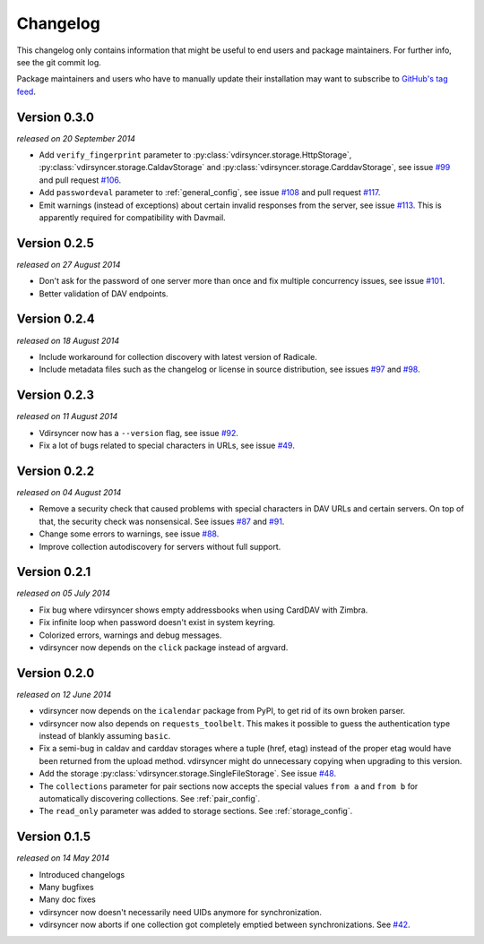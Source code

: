 =========
Changelog
=========

This changelog only contains information that might be useful to end users and
package maintainers. For further info, see the git commit log.

Package maintainers and users who have to manually update their installation
may want to subscribe to `GitHub's tag feed
<https://github.com/untitaker/vdirsyncer/tags.atom>`_.

Version 0.3.0
=============

*released on 20 September 2014*

- Add ``verify_fingerprint`` parameter to
  :py:class:`vdirsyncer.storage.HttpStorage`,
  :py:class:`vdirsyncer.storage.CaldavStorage` and
  :py:class:`vdirsyncer.storage.CarddavStorage`,
  see issue `#99`_ and pull request `#106`_.

- Add ``passwordeval`` parameter to :ref:`general_config`, see issue `#108`_
  and pull request `#117`_.

- Emit warnings (instead of exceptions) about certain invalid responses from
  the server, see issue `#113`_.  This is apparently required for compatibility
  with Davmail.

.. _`#99`: https://github.com/untitaker/vdirsyncer/issues/99
.. _`#106`: https://github.com/untitaker/vdirsyncer/pull/106
.. _`#108`: https://github.com/untitaker/vdirsyncer/issues/108
.. _`#113`: https://github.com/untitaker/vdirsyncer/issues/113
.. _`#117`: https://github.com/untitaker/vdirsyncer/pull/117

Version 0.2.5
=============

*released on 27 August 2014*

- Don't ask for the password of one server more than once and fix multiple
  concurrency issues, see issue `#101`_.

- Better validation of DAV endpoints.

.. _`#101`: https://github.com/untitaker/vdirsyncer/issues/101

Version 0.2.4
=============

*released on 18 August 2014*

- Include workaround for collection discovery with latest version of Radicale.

- Include metadata files such as the changelog or license in source
  distribution, see issues `#97`_ and `#98`_.

.. _`#97`: https://github.com/untitaker/vdirsyncer/issues/97
.. _`#98`: https://github.com/untitaker/vdirsyncer/issues/98

Version 0.2.3
=============

*released on 11 August 2014*

- Vdirsyncer now has a ``--version`` flag, see issue `#92`_.

- Fix a lot of bugs related to special characters in URLs, see issue `#49`_.

.. _`#92`: https://github.com/untitaker/vdirsyncer/issues/92
.. _`#49`: https://github.com/untitaker/vdirsyncer/issues/49

Version 0.2.2
=============

*released on 04 August 2014*

- Remove a security check that caused problems with special characters in DAV
  URLs and certain servers. On top of that, the security check was nonsensical.
  See issues `#87`_ and `#91`_.

- Change some errors to warnings, see issue `#88`_.

- Improve collection autodiscovery for servers without full support.

.. _`#87`: https://github.com/untitaker/vdirsyncer/issues/87
.. _`#88`: https://github.com/untitaker/vdirsyncer/issues/88
.. _`#91`: https://github.com/untitaker/vdirsyncer/issues/91

Version 0.2.1
=============

*released on 05 July 2014*

- Fix bug where vdirsyncer shows empty addressbooks when using CardDAV with
  Zimbra.

- Fix infinite loop when password doesn't exist in system keyring.

- Colorized errors, warnings and debug messages.

- vdirsyncer now depends on the ``click`` package instead of argvard.

Version 0.2.0
=============

*released on 12 June 2014*

- vdirsyncer now depends on the ``icalendar`` package from PyPI, to get rid of
  its own broken parser.

- vdirsyncer now also depends on ``requests_toolbelt``. This makes it possible
  to guess the authentication type instead of blankly assuming ``basic``.

- Fix a semi-bug in caldav and carddav storages where a tuple (href, etag)
  instead of the proper etag would have been returned from the upload method.
  vdirsyncer might do unnecessary copying when upgrading to this version.

- Add the storage :py:class:`vdirsyncer.storage.SingleFileStorage`. See issue
  `#48`_.

- The ``collections`` parameter for pair sections now accepts the special
  values ``from a`` and ``from b`` for automatically discovering collections.
  See :ref:`pair_config`.

- The ``read_only`` parameter was added to storage sections. See
  :ref:`storage_config`.

.. _`#48`: https://github.com/untitaker/vdirsyncer/issues/48

Version 0.1.5
=============

*released on 14 May 2014*

- Introduced changelogs

- Many bugfixes

- Many doc fixes

- vdirsyncer now doesn't necessarily need UIDs anymore for synchronization.

- vdirsyncer now aborts if one collection got completely emptied between
  synchronizations. See `#42`_.

.. _`#42`: https://github.com/untitaker/vdirsyncer/issues/42
